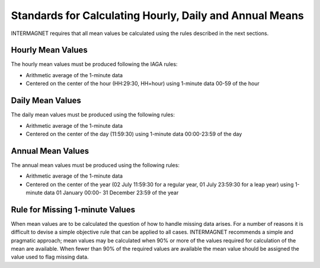 .. _sub_dat_mean_std:

Standards for Calculating Hourly, Daily and Annual Means
========================================================

INTERMAGNET requires that all mean values be calculated using
the rules described in the next sections.

.. _sub_dat_mean_std_hour:

Hourly Mean Values
------------------

The hourly mean values must be produced following the IAGA
rules:

- Arithmetic average of the 1-minute data
- Centered on the center of the hour (HH:29:30, HH=hour) using
  1-minute data 00-59 of the hour

.. _sub_dat_mean_std_day:

Daily Mean Values
-----------------

The daily mean values must be produced using the following
rules:

- Arithmetic average of the 1-minute data
- Centered on the center of the day (11:59:30) using 1-minute
  data 00:00-23:59 of the day

.. _sub_dat_mean_std_year:

Annual Mean Values
------------------

The annual mean values must be produced using the following
rules:

- Arithmetic average of the 1-minute data
- Centered on the center of the year (02 July 11:59:30 for a
  regular year, 01 July 23:59:30 for a leap year) using
  1-minute data 01 January 00:00- 31 December 23:59 of the
  year

.. _sub_dat_mean_std_missing:

Rule for Missing 1-minute Values
--------------------------------

When mean values are to be calculated the question of how to
handle missing data arises. For a number of reasons it is
difficult to devise a simple objective rule that can be applied
to all cases. INTERMAGNET recommends a simple and pragmatic
approach; mean values may be calculated when 90% or more of the
values required for calculation of the mean are available. When
fewer than 90% of the required values are available the mean
value should be assigned the value used to flag missing data.

